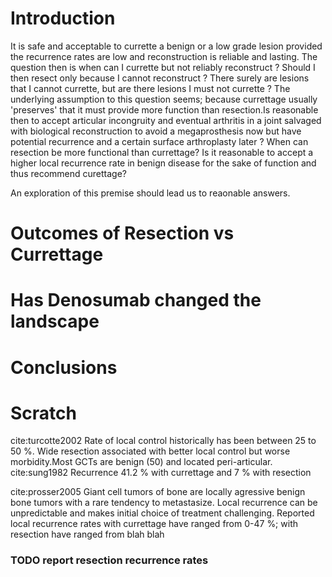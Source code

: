 # \bibliography{~/research/todo/bibtest}
* Introduction
It is safe and acceptable to currette a benign or a low grade lesion
provided the recurrence rates are low and reconstruction is reliable
and lasting. The question then is when can I currette but not reliably
reconstruct ?  Should I then resect only because I cannot reconstruct
? There surely are lesions that I cannot currette, but are there
lesions I must not currette ?  The underlying assumption to this
question seems; because currettage usually 'preserves' that it must
provide more function than resection.Is reasonable then to
accept articular incongruity and eventual arthritis in a joint salvaged
with biological reconstruction to avoid a megaprosthesis now but have
potential recurrence and a certain surface arthroplasty later ? When can resection be more
functional than currettage? Is it reasonable to accept a higher local
recurrence rate in benign disease for the sake of function and thus recommend curettage?

An exploration of this premise should lead us to reaonable answers.
* Outcomes of Resection vs Currettage

* Has Denosumab changed the landscape
* Conclusions
* Scratch
 cite:turcotte2002 Rate of local control historically has been between 25 to 50 %. Wide
resection associated with better local control but worse
morbidity.Most GCTs are benign (50) and located peri-articular.
cite:sung1982 Recurrence 41.2 % with currettage and 7 % with resection 

cite:prosser2005
Giant cell tumors of bone are locally agressive benign bone tumors
with a rare tendency to metastasize. Local recurrence can be
unpredictable and makes initial choice of treatment
challenging. Reported local recurrence rates with currettage have
ranged from 0-47 %; with resection have ranged from blah blah
*** TODO report resection recurrence rates 
